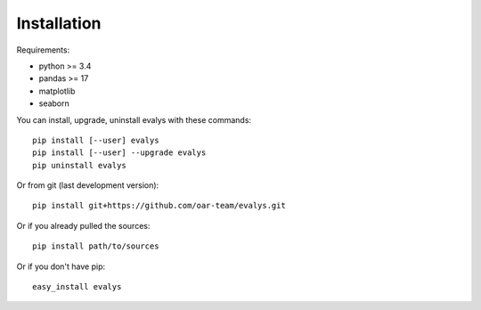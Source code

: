 ============
Installation
============

Requirements:

- python >= 3.4
- pandas >= 17
- matplotlib
- seaborn

You can install, upgrade, uninstall evalys with these commands::

  pip install [--user] evalys
  pip install [--user] --upgrade evalys
  pip uninstall evalys

Or from git (last development version)::

  pip install git+https://github.com/oar-team/evalys.git

Or if you already pulled the sources::

  pip install path/to/sources

Or if you don't have pip::

  easy_install evalys
